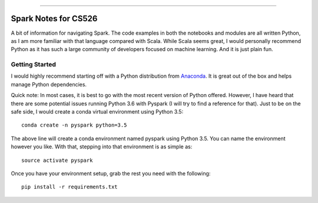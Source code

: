 .. raw:: html

    <embed>
        <p align="center">
            <img width="300" src="https://github.com/yngtodd/cs526/blob/master/img/spark_kirby.png">
        </p>
    </embed>

---------------------

===================== 
Spark Notes for CS526
=====================

A bit of information for navigating Spark. The code examples in both the notebooks and modules
are all written Python, as I am more familiar with that language compared with Scala. 
While Scala seems
great, I would personally recommend Python as it has such a large community of developers focused on machine 
learning. And it is just plain fun. 

Getting Started
---------------

I would highly recommend starting off with a Python distribution from Anaconda_. It is great out of the
box and helps manage Python dependencies. 

Quick note: In most cases, it is best to go with the most recent version of Python offered. However, I 
have heard that there are some potential issues running Python 3.6 with Pyspark (I will try to
find a reference for that). Just to be on the safe side, I would create a conda virtual 
environment using Python 3.5::

    conda create -n pyspark python=3.5

The above line will create a conda environment named pyspark using Python 3.5. You can name
the environment however you like. With that, stepping into that environment is as
simple as::

    source activate pyspark

Once you have your environment setup, grab the rest you need with the following::

    pip install -r requirements.txt


.. _Anaconda: https://www.anaconda.com/download/#linux

